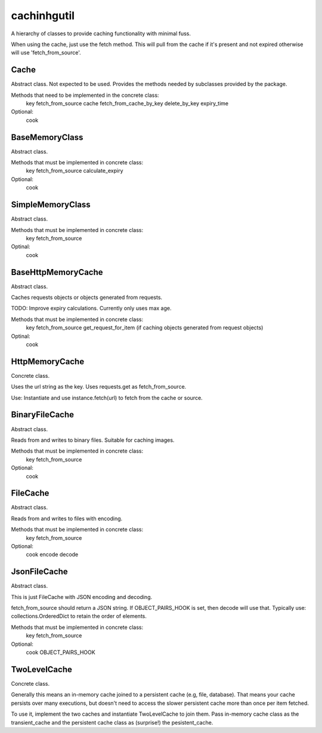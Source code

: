 cachinhgutil
============
A hierarchy of classes to provide caching functionality
with minimal fuss.

When using the cache, just use the fetch method.
This will pull from the cache if it's present and
not expired otherwise will use 'fetch_from_source'.

Cache
-----
Abstract class.
Not expected to be used. Provides the methods
needed by subclasses provided by the package.

Methods that need to be implemented in the concrete class:
    key
    fetch_from_source
    cache
    fetch_from_cache_by_key
    delete_by_key
    expiry_time

Optional:
    cook

BaseMemoryClass
---------------
Abstract class.

Methods that must be implemented in concrete class:
    key
    fetch_from_source
    calculate_expiry
Optional:
    cook

SimpleMemoryClass
-----------------
Abstract class.

Methods that must be implemented in concrete class:
    key
    fetch_from_source
Optinal:
    cook

BaseHttpMemoryCache
-------------------
Abstract class.

Caches requests objects or objects generated from requests.

TODO: Improve expiry calculations. Currently only uses max age.

Methods that must be implemented in concrete class:
    key
    fetch_from_source
    get_request_for_item (if caching objects generated from request objects)
Optinal:
    cook

HttpMemoryCache
---------------
Concrete class.

Uses the url string as the key.
Uses requests.get as fetch_from_source.

Use:
Instantiate and use instance.fetch(url) to fetch from the cache or source.

BinaryFileCache
---------------
Abstract class.

Reads from and writes to binary files. Suitable for caching
images.

Methods that must be implemented in concrete class:
    key
    fetch_from_source
Optional:
    cook

FileCache
---------
Abstract class.

Reads from and writes to files with encoding.

Methods that must be implemented in concrete class:
    key
    fetch_from_source
Optional:
    cook
    encode
    decode

JsonFileCache
-------------
Abstract class.

This is just FileCache with JSON encoding and decoding.

fetch_from_source should return a JSON string.
If OBJECT_PAIRS_HOOK is set, then decode will
use that. Typically use: collections.OrderedDict
to retain the order of elements.

Methods that must be implemented in concrete class:
    key
    fetch_from_source

Optional:
    cook
    OBJECT_PAIRS_HOOK

TwoLevelCache
-------------
Concrete class.

Generally this means an in-memory cache joined to a
persistent cache (e.g, file, database). That means
your cache persists over many executions, but doesn't
need to access the slower persistent cache more than
once per item fetched.

To use it, implement the two caches and instantiate
TwoLevelCache to join them. Pass in-memory cache class
as the transient_cache and the persistent cache class
as (surprise!) the pesistent_cache.



